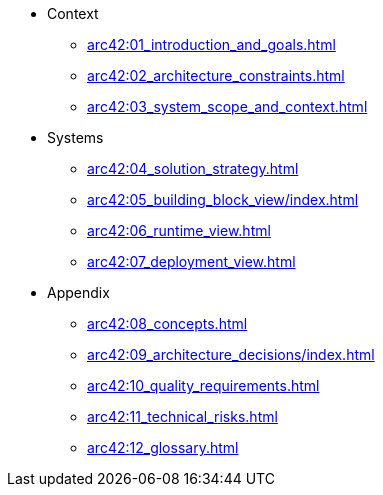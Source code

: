 * Context
** xref:arc42:01_introduction_and_goals.adoc[]
** xref:arc42:02_architecture_constraints.adoc[]
** xref:arc42:03_system_scope_and_context.adoc[]
* Systems
** xref:arc42:04_solution_strategy.adoc[]
** xref:arc42:05_building_block_view/index.adoc[]
** xref:arc42:06_runtime_view.adoc[]
** xref:arc42:07_deployment_view.adoc[]
* Appendix
** xref:arc42:08_concepts.adoc[]
** xref:arc42:09_architecture_decisions/index.adoc[]
** xref:arc42:10_quality_requirements.adoc[]
** xref:arc42:11_technical_risks.adoc[]
** xref:arc42:12_glossary.adoc[]
